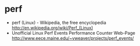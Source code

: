 * perf
   - perf (Linux) - Wikipedia, the free encyclopedia http://en.wikipedia.org/wiki/Perf_(Linux)
   - Unofficial Linux Perf Events Performance Counter Web-Page http://www.eece.maine.edu/~vweaver/projects/perf_events/

